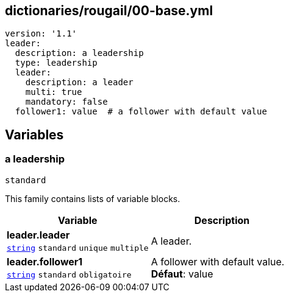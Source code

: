 == dictionaries/rougail/00-base.yml

[,yaml]
----
version: '1.1'
leader:
  description: a leadership
  type: leadership
  leader:
    description: a leader
    multi: true
    mandatory: false
  follower1: value  # a follower with default value
----
== Variables

=== a leadership

`standard`


This family contains lists of variable blocks.

[cols="110a,110a",options="header"]
|====
| Variable                                                                                                     | Description                                                                                                  
| 
**leader.leader** +
`https://rougail.readthedocs.io/en/latest/variable.html#variables-types[string]` `standard` `unique` `multiple`                                                                                                              | 
A leader.                                                                                                              
| 
**leader.follower1** +
`https://rougail.readthedocs.io/en/latest/variable.html#variables-types[string]` `standard` `obligatoire`                                                                                                              | 
A follower with default value. +
**Défaut**: value                                                                                                              
|====


